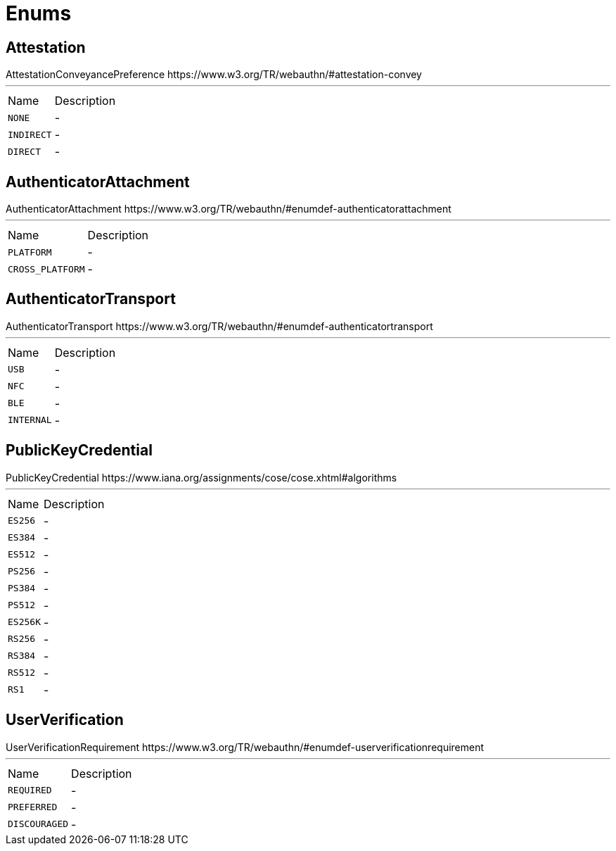 = Enums

[[Attestation]]
== Attestation

++++
 AttestationConveyancePreference
 https://www.w3.org/TR/webauthn/#attestation-convey
++++
'''

[cols=">25%,75%"]
[frame="topbot"]
|===
^|Name | Description
|[[NONE]]`NONE`|-
|[[INDIRECT]]`INDIRECT`|-
|[[DIRECT]]`DIRECT`|-
|===

[[AuthenticatorAttachment]]
== AuthenticatorAttachment

++++
 AuthenticatorAttachment
 https://www.w3.org/TR/webauthn/#enumdef-authenticatorattachment
++++
'''

[cols=">25%,75%"]
[frame="topbot"]
|===
^|Name | Description
|[[PLATFORM]]`PLATFORM`|-
|[[CROSS_PLATFORM]]`CROSS_PLATFORM`|-
|===

[[AuthenticatorTransport]]
== AuthenticatorTransport

++++
 AuthenticatorTransport
 https://www.w3.org/TR/webauthn/#enumdef-authenticatortransport
++++
'''

[cols=">25%,75%"]
[frame="topbot"]
|===
^|Name | Description
|[[USB]]`USB`|-
|[[NFC]]`NFC`|-
|[[BLE]]`BLE`|-
|[[INTERNAL]]`INTERNAL`|-
|===

[[PublicKeyCredential]]
== PublicKeyCredential

++++
 PublicKeyCredential
 https://www.iana.org/assignments/cose/cose.xhtml#algorithms
++++
'''

[cols=">25%,75%"]
[frame="topbot"]
|===
^|Name | Description
|[[ES256]]`ES256`|-
|[[ES384]]`ES384`|-
|[[ES512]]`ES512`|-
|[[PS256]]`PS256`|-
|[[PS384]]`PS384`|-
|[[PS512]]`PS512`|-
|[[ES256K]]`ES256K`|-
|[[RS256]]`RS256`|-
|[[RS384]]`RS384`|-
|[[RS512]]`RS512`|-
|[[RS1]]`RS1`|-
|===

[[UserVerification]]
== UserVerification

++++
 UserVerificationRequirement
 https://www.w3.org/TR/webauthn/#enumdef-userverificationrequirement
++++
'''

[cols=">25%,75%"]
[frame="topbot"]
|===
^|Name | Description
|[[REQUIRED]]`REQUIRED`|-
|[[PREFERRED]]`PREFERRED`|-
|[[DISCOURAGED]]`DISCOURAGED`|-
|===

